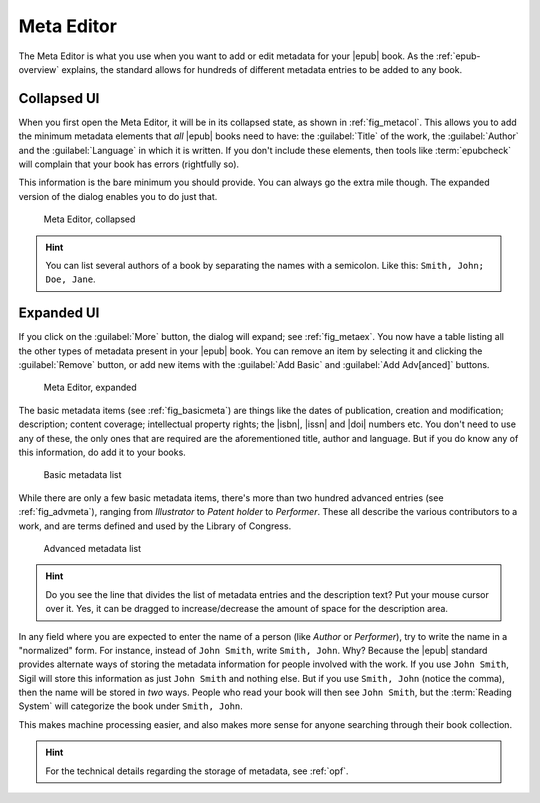 ﻿.. include:: substitutions.txt

.. _meta-editor:

Meta Editor
===========

The Meta Editor is what you use when you want to add or edit metadata for your |epub| book. As the :ref:`epub-overview` explains, the standard allows for hundreds of different metadata entries to be added to any book.

Collapsed UI
------------

When you first open the Meta Editor, it will be in its collapsed state, as shown in :ref:`fig_metacol`. This allows you to add the minimum metadata elements that *all* |epub| books need to have: the :guilabel:`Title` of the work, the :guilabel:`Author` and the :guilabel:`Language` in which it is written. If you don't include these elements, then tools like :term:`epubcheck` will complain that your book has errors (rightfully so).

This information is the bare minimum you should provide. You can always go the extra mile though. The expanded version of the dialog enables you to do just that.

.. _fig_metacol:

.. figure:: _static/meta_small.* 
   
   Meta Editor, collapsed
   
.. hint:: You can list several authors of a book by separating the names with a semicolon. Like this: ``Smith, John; Doe, Jane``.
   
Expanded UI
-----------
   
If you click on the :guilabel:`More` button, the dialog will expand; see :ref:`fig_metaex`. You now have a table listing all the other types of metadata present in your |epub| book. You can remove an item by selecting it and clicking the :guilabel:`Remove` button, or add new items with the :guilabel:`Add Basic` and :guilabel:`Add Adv[anced]` buttons.
   
.. _fig_metaex:

.. figure:: _static/meta_large.* 
   
   Meta Editor, expanded
   
The basic metadata items (see :ref:`fig_basicmeta`) are things like the dates of publication, creation and modification; description; content coverage; intellectual property rights; the |isbn|, |issn| and |doi| numbers etc. You don't need to use any of these, the only ones that are required are the aforementioned title, author and language. But if you do know any of this information, do add it to your books.

.. _fig_basicmeta:

.. figure:: _static/add_basic_meta.* 
   
   Basic metadata list   
   
While there are only a few basic metadata items, there's more than two hundred advanced entries (see :ref:`fig_advmeta`), ranging from *Illustrator* to *Patent holder* to *Performer*. These all describe the various contributors to a work, and are terms defined and used by the Library of Congress.  
   
.. _fig_advmeta:

.. figure:: _static/add_adv_meta.* 
   
   Advanced metadata list

.. hint:: Do you see the line that divides the list of metadata entries and the description text? Put your mouse cursor over it. Yes, it can be dragged to increase/decrease the amount of space for the description area.

In any field where you are expected to enter the name of a person (like *Author* or *Performer*), try to write the name in a "normalized" form. For instance, instead of ``John Smith``, write ``Smith, John``. Why? Because the |epub| standard provides alternate ways of storing the metadata information for people involved with the work. If you use ``John Smith``, Sigil will store this information as just ``John Smith`` and nothing else. But if you use ``Smith, John`` (notice the comma), then the name will be stored in *two* ways. People who read your book will then see ``John Smith``, but the :term:`Reading System` will categorize the book under ``Smith, John``.

This makes machine processing easier, and also makes more sense for anyone searching through their book collection.

.. hint:: For the technical details regarding the storage of metadata, see :ref:`opf`.





   
   